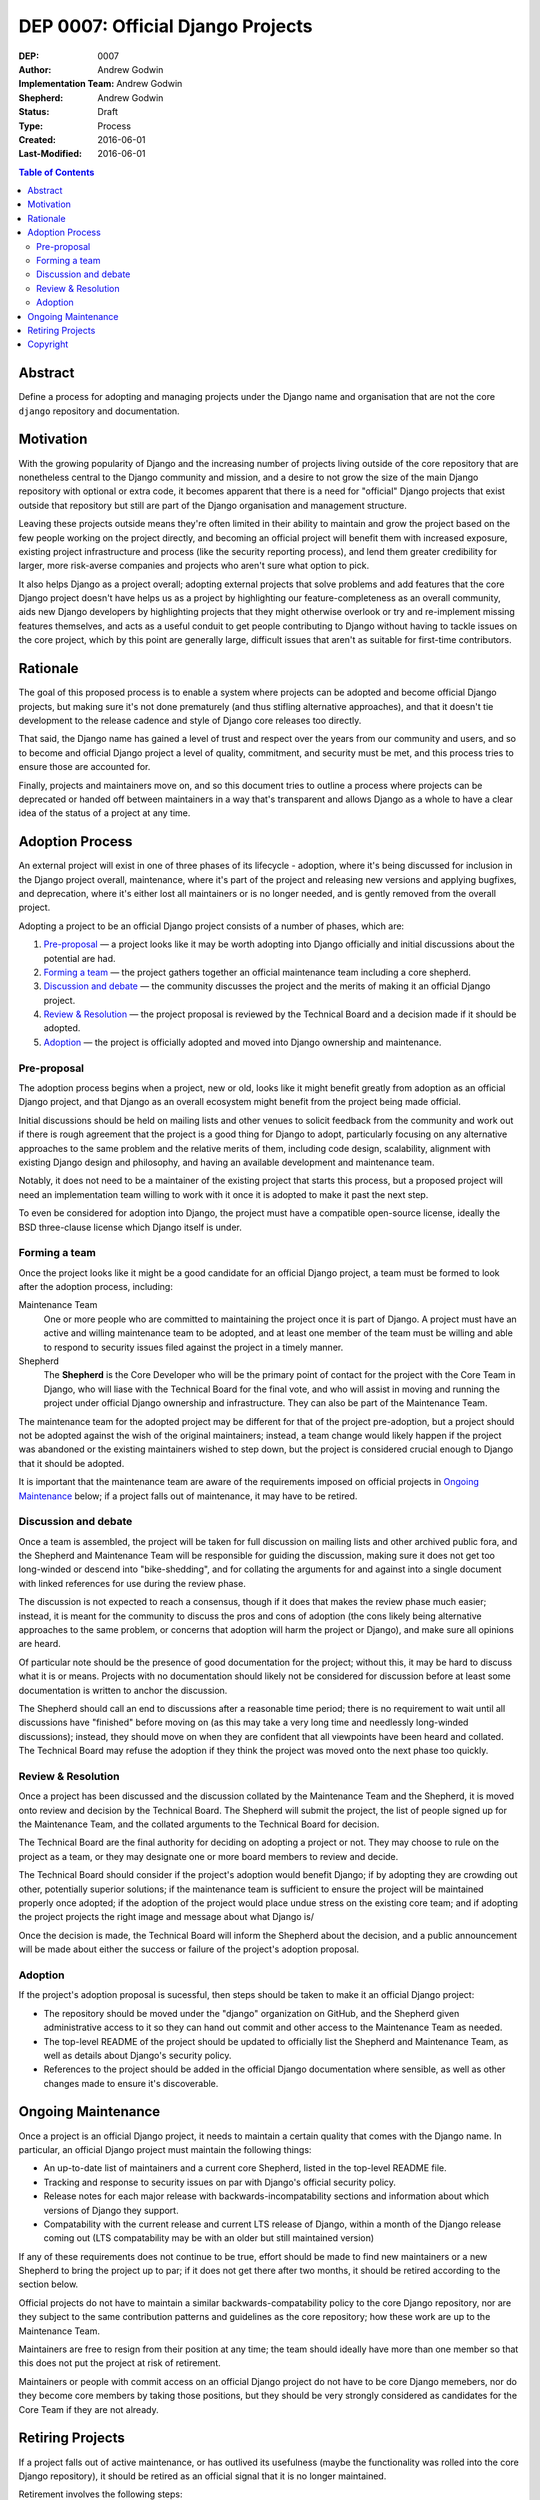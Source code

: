 ==================================
DEP 0007: Official Django Projects
==================================

:DEP: 0007
:Author: Andrew Godwin
:Implementation Team: Andrew Godwin
:Shepherd: Andrew Godwin
:Status: Draft
:Type: Process
:Created: 2016-06-01
:Last-Modified: 2016-06-01

.. contents:: Table of Contents
   :depth: 3
   :local:

Abstract
========

Define a process for adopting and managing projects under the Django name
and organisation that are not the core ``django`` repository and documentation.

Motivation
==========

With the growing popularity of Django and the increasing number of projects
living outside of the core repository that are nonetheless central to the
Django community and mission, and a desire to not grow the size of the main
Django repository with optional or extra code, it becomes apparent that there
is a need for "official" Django projects that exist outside that repository
but still are part of the Django organisation and management structure.

Leaving these projects outside means they're often limited in their ability
to maintain and grow the project based on the few people working on the
project directly, and becoming an official project will benefit them with
increased exposure, existing project infrastructure and process (like the
security reporting process), and lend them greater credibility for larger,
more risk-averse companies and projects who aren't sure what option to pick.

It also helps Django as a project overall; adopting external projects that
solve problems and add features that the core Django project doesn't have
helps us as a project by highlighting our feature-completeness as an overall
community, aids new Django developers by highlighting projects that they might
otherwise overlook or try and re-implement missing features themselves,
and acts as a useful conduit to get people contributing to Django without
having to tackle issues on the core project, which by this point are generally
large, difficult issues that aren't as suitable for first-time contributors.

Rationale
=========

The goal of this proposed process is to enable a system where projects can
be adopted and become official Django projects, but making sure it's not
done prematurely (and thus stifling alternative approaches), and that it
doesn't tie development to the release cadence and style of Django core
releases too directly.

That said, the Django name has gained a level of trust and respect over the
years from our community and users, and so to become and official Django
project a level of quality, commitment, and security must be met, and this
process tries to ensure those are accounted for.

Finally, projects and maintainers move on, and so this document tries to
outline a process where projects can be deprecated or handed off between
maintainers in a way that's transparent and allows Django as a whole to have
a clear idea of the status of a project at any time.

Adoption Process
================

An external project will exist in one of three phases of its lifecycle -
adoption, where it's being discussed for inclusion in the Django project
overall, maintenance, where it's part of the project and releasing new
versions and applying bugfixes, and deprecation, where it's either lost all
maintainers or is no longer needed, and is gently removed from the overall
project.

Adopting a project to be an official Django project consists of a number
of phases, which are:

1. `Pre-proposal`_ — a project looks like it may be worth adopting into Django
   officially and initial discussions about the potential are had.

2. `Forming a team`_ — the project gathers together an official maintenance
   team including a core shepherd.

3. `Discussion and debate`_ — the community discusses the project and the
   merits of making it an official Django project.

4. `Review & Resolution`_ — the project proposal is reviewed by the Technical
   Board and a decision made if it should be adopted.

5. `Adoption`_ — the project is officially adopted and moved into Django
   ownership and maintenance.

Pre-proposal
------------

The adoption process begins when a project, new or old, looks like it might
benefit greatly from adoption as an official Django project, and that Django
as an overall ecosystem might benefit from the project being made official.

Initial discussions should be held on mailing lists and other venues to
solicit feedback from the community and work out if there is rough agreement
that the project is a good thing for Django to adopt, particularly focusing
on any alternative approaches to the same problem and the relative merits
of them, including code design, scalability, alignment with existing Django
design and philosophy, and having an available development and maintenance team.

Notably, it does not need to be a maintainer of the existing project that
starts this process, but a proposed project will need an implementation team
willing to work with it once it is adopted to make it past the next step.

To even be considered for adoption into Django, the project must have a
compatible open-source license, ideally the BSD three-clause license which
Django itself is under.

Forming a team
--------------

Once the project looks like it might be a good candidate for an official
Django project, a team must be formed to look after the adoption process,
including:

Maintenance Team
    One or more people who are committed to maintaining the project once it
    is part of Django. A project must have an active and willing maintenance
    team to be adopted, and at least one member of the team must be willing and
    able to respond to security issues filed against the project in a timely
    manner.

Shepherd
    The **Shepherd** is the Core Developer who will be the primary point of
    contact for the project with the Core Team in Django, who will liase with
    the Technical Board for the final vote, and who will assist in moving and
    running the project under official Django ownership and infrastructure.
    They can also be part of the Maintenance Team.

The maintenance team for the adopted project may be different for that of the
project pre-adoption, but a project should not be adopted against the wish of
the original maintainers; instead, a team change would likely happen if the
project was abandoned or the existing maintainers wished to step down, but the
project is considered crucial enough to Django that it should be adopted.

It is important that the maintenance team are aware of the requirements
imposed on official projects in `Ongoing Maintenance`_ below; if a project
falls out of maintenance, it may have to be retired.

Discussion and debate
---------------------

Once a team is assembled, the project will be taken for full discussion on
mailing lists and other archived public fora, and the Shepherd and Maintenance
Team will be responsible for guiding the discussion, making sure it does not
get too long-winded or descend into "bike-shedding", and for collating the
arguments for and against into a single document with linked references
for use during the review phase.

The discussion is not expected to reach a consensus, though if it does that
makes the review phase much easier; instead, it is meant for the community to
discuss the pros and cons of adoption (the cons likely being alternative
approaches to the same problem, or concerns that adoption will harm the project
or Django), and make sure all opinions are heard.

Of particular note should be the presence of good documentation for the
project; without this, it may be hard to discuss what it is or means. Projects
with no documentation should likely not be considered for discussion before
at least some documentation is written to anchor the discussion.

The Shepherd should call an end to discussions after a reasonable time period;
there is no requirement to wait until all discussions have "finished" before
moving on (as this may take a very long time and needlessly long-winded
discussions); instead, they should move on when they are confident that all
viewpoints have been heard and collated. The Technical Board may refuse the
adoption if they think the project was moved onto the next phase too quickly.

Review & Resolution
-------------------

Once a project has been discussed and the discussion collated by the
Maintenance Team and the Shepherd, it is moved onto review and decision by
the Technical Board. The Shepherd will submit the project, the list of people
signed up for the Maintenance Team, and the collated arguments to the
Technical Board for decision.

The Technical Board are the final authority for deciding on adopting a project
or not. They may choose to rule on the project as a team, or they
may designate one or more board members to review and decide.

The Technical Board should consider if the project's adoption would benefit
Django; if by adopting they are crowding out other, potentially superior
solutions; if the maintenance team is sufficient to ensure the project will
be maintained properly once adopted; if the adoption of the project would
place undue stress on the existing core team; and if adopting the project
projects the right image and message about what Django is/

Once the decision is made, the Technical Board will inform the Shepherd about
the decision, and a public announcement will be made about either the success
or failure of the project's adoption proposal.

Adoption
--------

If the project's adoption proposal is sucessful, then steps should be taken
to make it an official Django project:

* The repository should be moved under the "django" organization on GitHub,
  and the Shepherd given administrative access to it so they can hand out
  commit and other access to the Maintenance Team as needed.

* The top-level README of the project should be updated to officially list the
  Shepherd and Maintenance Team, as well as details about Django's security
  policy.

* References to the project should be added in the official Django
  documentation where sensible, as well as other changes made to ensure it's
  discoverable.

Ongoing Maintenance
===================

Once a project is an official Django project, it needs to maintain a certain
quality that comes with the Django name. In particular, an official Django
project must maintain the following things:

* An up-to-date list of maintainers and a current core Shepherd, listed in
  the top-level README file.

* Tracking and response to security issues on par with Django's official
  security policy.

* Release notes for each major release with backwards-incompatability sections
  and information about which versions of Django they support.

* Compatability with the current release and current LTS release of Django,
  within a month of the Django release coming out (LTS compatability may be
  with an older but still maintained version)

If any of these requirements does not continue to be true, effort should be
made to find new maintainers or a new Shepherd to bring the project up to
par; if it does not get there after two months, it should be retired according
to the section below.

Official projects do not have to maintain a similar backwards-compatability
policy to the core Django repository, nor are they subject to the same
contribution patterns and guidelines as the core repository; how these work are
up to the Maintenance Team.

Maintainers are free to resign from their position at any time; the team
should ideally have more than one member so that this does not put the
project at risk of retirement.

Maintainers or people with commit access on an official Django project do not
have to be core Django memebers, nor do they become core members by taking
those positions, but they should be very strongly considered as candidates for
the Core Team if they are not already.

Retiring Projects
=================

If a project falls out of active maintenance, or has outlived its usefulness
(maybe the functionality was rolled into the core Django repository), it should
be retired as an official signal that it is no longer maintained.

Retirement involves the following steps:

* Modifying the README file on the repository to remove the maintainer lists
  and display prominently at the top that it is no longer active.

* Remove the project from all official Django documentation.

* Publicly announce the retirement of the project on official mailing lists,

* Modify the PyPI (and other) package entries to show that it is no longer
  maintained.

Copyright
=========

This document has been placed in the public domain per the Creative Commons
CC0 1.0 Universal license (http://creativecommons.org/publicdomain/zero/1.0/deed).
